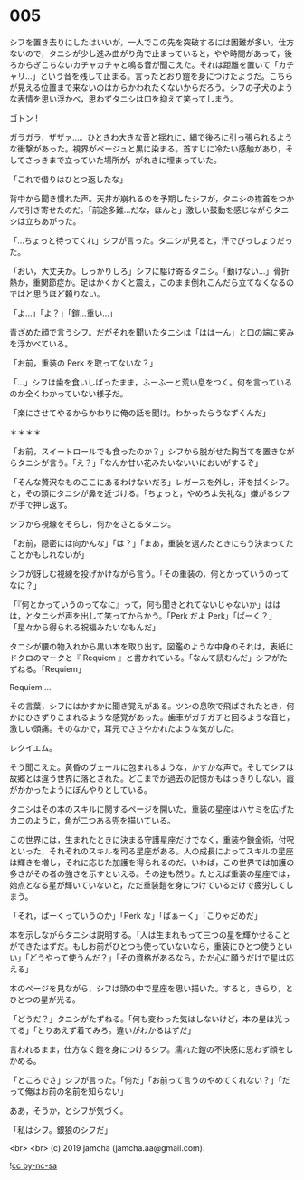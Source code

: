 #+OPTIONS: toc:nil
#+OPTIONS: -:nil
#+OPTIONS: ^:{}
 
* 005

  シフを置き去りにしたはいいが，一人でこの先を突破するには困難が多い。仕方ないので，タニシが少し進み曲がり角で止まっていると，やや時間があって，後ろからぎこちないカチャカチャと鳴る音が聞こえた。それは距離を置いて「カチャリ…」という音を残して止まる。言ったとおり鎧を身につけたようだ。こちらが見える位置まで来ないのはからかわれたくないからだろう。シフの子犬のような表情を思い浮かべ，思わずタニシは口を抑えて笑ってしまう。

  ゴトン !

  ガラガラ，ザザァ…。ひときわ大きな音と揺れに，縄で後ろに引っ張られるような衝撃があった。視界がベージュと黒に染まる。首すじに冷たい感触があり，そしてさっきまで立っていた場所が，がれきに埋まっていた。

  「これで借りはひとつ返したな」

  背中から聞き慣れた声。天井が崩れるのを予期したシフが，タニシの襟首をつかんで引き寄せたのだ。「前途多難…だな，ほんと」激しい鼓動を感じながらタニシは立ちあがった。

  「…ちょっと待ってくれ」シフが言った。タニシが見ると，汗でびっしょりだった。

  「おい，大丈夫か。しっかりしろ」シフに駆け寄るタニシ。「動けない…」骨折熱か，重関節症か。足はかくかくと震え，このまま倒れこんだら立てなくなるのではと思うほど頼りない。

  「よ…」「よ？」「鎧…重い…」

  青ざめた顔で言うシフ。だがそれを聞いたタニシは「ははーん」と口の端に笑みを浮かべている。

  「お前，重装の Perk を取ってないな？」

  「…」シフは歯を食いしばったまま，ふーふーと荒い息をつく。何を言っているのか全くわかっていない様子だ。

  「楽にさせてやるからかわりに俺の話を聞け。わかったらうなずくんだ」

  ＊＊＊＊

  「お前，スイートロールでも食ったのか？」シフから脱がせた胸当てを置きながらタニシが言う。「え？」「なんか甘い花みたいないいにおいがするぞ」

  「そんな贅沢なものここにあるわけないだろ」レガースを外し，汗を拭くシフ。と，その頭にタニシが鼻を近づける。「ちょっと，やめろよ失礼な」嫌がるシフが手で押し返す。

  シフから視線をそらし，何かをさとるタニシ。

  「お前，隠密には向かんな」「は？」「まあ，重装を選んだときにもう決まってたことかもしれないが」

  シフが訝しむ視線を投げかけながら言う。「その重装の，何とかっていうのってなに？」

  「『何とかっていうのってなに』って，何も聞きとれてないじゃないか」ははは，とタニシが声を出して笑ってからかう。「Perk だよ Perk」「ぱーく？」「星々から得られる祝福みたいなもんだ」

  タニシが腰の物入れから黒い本を取り出す。図鑑のような中身のそれは，表紙にドクロのマークと『 Requiem 』と書かれている。「なんて読むんだ」シフがたずねる。「Requiem」

  Requiem …

  その言葉，シフにはかすかに聞き覚えがある。ツンの息吹で飛ばされたとき，何かにひきずりこまれるような感覚があった。歯車がガチガチと回るような音と，激しい頭痛。そのなかで，耳元でささやかれたような気がした。

  レクイエム。

  そう聞こえた。黄昏のヴェールに包まれるような，かすかな声で。そしてシフは故郷とは違う世界に落とされた。どこまでが過去の記憶かもはっきりしない。霞がかかったようにぼんやりとしている。

  タニシはその本のスキルに関するページを開いた。重装の星座はハサミを広げたカニのように，角が二つある兜を描いている。

  この世界には，生まれたときに決まる守護星座だけでなく，重装や錬金術，付呪といった，それぞれのスキルを司る星座がある。人の成長によってスキルの星座は輝きを増し，それに応じた加護を得られるのだ。いわば，この世界では加護の多さがその者の強さを示すといえる。その逆も然り。たとえば重装の星座では，始点となる星が輝いていないと，ただ重装鎧を身につけているだけで疲労してしまう。  

  「それ，ぱーくっていうのか」「Perk な」「ぱぁーく」「こりゃだめだ」

  本を示しながらタニシは説明する。「人は生まれもって三つの星を輝かせることができたはずだ。もしお前がひとつも使っていないなら，重装にひとつ使うといい」「どうやって使うんだ？」「その資格があるなら，ただ心に願うだけで星は応える」

  本のページを見ながら，シフは頭の中で星座を思い描いた。すると，きらり，とひとつの星が光る。

  「どうだ？」タニシがたずねる。「何も変わった気はしないけど，本の星は光ってる」「とりあえず着てみろ。違いがわかるはずだ」

  言われるまま，仕方なく鎧を身につけるシフ。濡れた鎧の不快感に思わず顔をしかめる。

  「ところでさ」シフが言った。「何だ」「お前って言うのやめてくれない？」「だって俺はお前の名前を知らない」

  ああ，そうか，とシフが気づく。

  「私はシフ。銀狼のシフだ」

  <br>
  <br>
  (c) 2019 jamcha (jamcha.aa@gmail.com).

  ![[https://i.creativecommons.org/l/by-nc-sa/4.0/88x31.png][cc by-nc-sa]]
